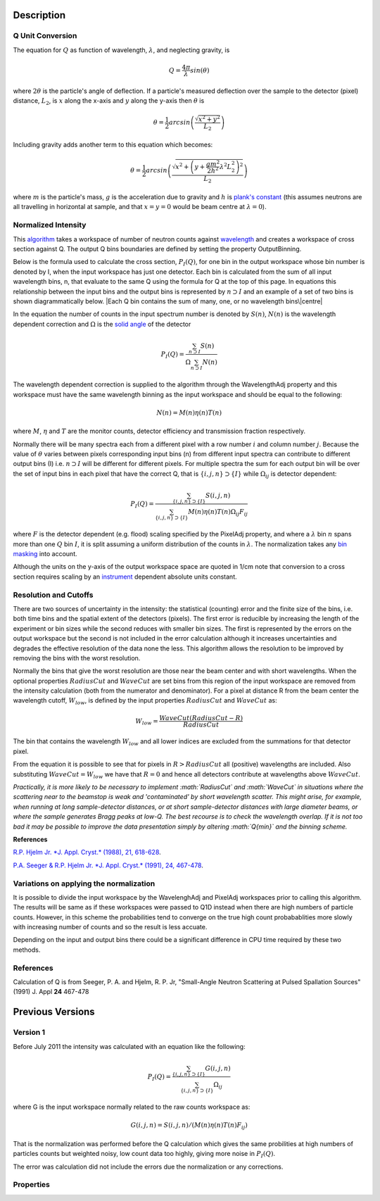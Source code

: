 .. algorithm::

.. summary::

.. alias::

.. properties::

Description
-----------

Q Unit Conversion
#################

The equation for :math:`Q` as function of wavelength, :math:`\lambda`,
and neglecting gravity, is

.. math:: Q = \frac{4\pi}{\lambda} sin(\theta)

where :math:`2 \theta` is the particle's angle of deflection. If a
particle's measured deflection over the sample to the detector (pixel)
distance, :math:`L_2`, is :math:`x` along the x-axis and :math:`y` along
the y-axis then :math:`\theta` is

.. math:: \theta = \frac{1}{2} arcsin\left (\frac{\sqrt{x^2+y^2}}{L_2} \right )

Including gravity adds another term to this equation which becomes:

.. math:: \theta = \frac{1}{2} arcsin\left (\frac{ \sqrt{x^2+\left (y+\frac{gm^2}{2h^2} \lambda^2 L_2^2 \right)^2}}{L_2} \right )

where :math:`m` is the particle's mass, :math:`g` is the acceleration
due to gravity and :math:`h` is `plank's
constant <http://en.wikipedia.org/wiki/Planks_constant>`__ (this assumes
neutrons are all travelling in horizontal at sample, and that
:math:`x=y=0` would be beam centre at :math:`\lambda = 0`).

Normalized Intensity
####################

This `algorithm <Algorithm>`__ takes a workspace of number of neutron
counts against `wavelength <Units>`__ and creates a workspace of cross
section against Q. The output Q bins boundaries are defined by setting
the property OutputBinning.

Below is the formula used to calculate the cross section,
:math:`P_I(Q)`, for one bin in the output workspace whose bin number is
denoted by I, when the input workspace has just one detector. Each bin
is calculated from the sum of all input wavelength bins, n, that
evaluate to the same Q using the formula for Q at the top of this page.
In equations this relationship between the input bins and the output
bins is represented by :math:`n \supset I` and an example of a set of
two bins is shown diagrammatically below. |Each Q bin contains the sum
of many, one, or no wavelength bins\|centre|

In the equation the number of counts in the input spectrum number is
denoted by :math:`S(n)`, :math:`N(n)` is the wavelength dependent
correction and :math:`\Omega` is the `solid angle <SolidAngle>`__ of the
detector

.. math:: P_I(Q) = \frac{ \sum_{n \supset I} S(n)}{\Omega\sum_{n \supset I}N(n)}

The wavelength dependent correction is supplied to the algorithm through
the WavelengthAdj property and this workspace must have the same
wavelength binning as the input workspace and should be equal to the
following:

.. math:: N(n) = M(n)\eta(n)T(n)

where :math:`M`, :math:`\eta` and :math:`T` are the monitor counts,
detector efficiency and transmission fraction respectively.

Normally there will be many spectra each from a different pixel with a
row number :math:`i` and column number :math:`j`. Because the value of
:math:`\theta` varies between pixels corresponding input bins (n) from
different input spectra can contribute to different output bins (I) i.e.
:math:`n \supset I` will be different for different pixels. For multiple
spectra the sum for each output bin will be over the set of input bins
in each pixel that have the correct Q, that is
:math:`\{i, j, n\} \supset \{I\}` while :math:`\Omega_{i j}` is detector
dependent:

.. math:: P_I(Q) = \frac{\sum_{\{i, j, n\} \supset \{I\}} S(i,j,n)}{\sum_{\{i, j, n\} \supset \{I\}}M(n)\eta(n)T(n)\Omega_{i j}F_{i j}}

where :math:`F` is the detector dependent (e.g. flood) scaling specified
by the PixelAdj property, and where a :math:`\lambda` bin :math:`n`
spans more than one :math:`Q` bin :math:`I`, it is split assuming a
uniform distribution of the counts in :math:`\lambda`. The normalization
takes any `bin masking <MaskBins>`__ into account.

Although the units on the y-axis of the output workspace space are
quoted in 1/cm note that conversion to a cross section requires scaling
by an `instrument <instrument>`__ dependent absolute units constant.

Resolution and Cutoffs
######################

There are two sources of uncertainty in the intensity: the statistical
(counting) error and the finite size of the bins, i.e. both time bins
and the spatial extent of the detectors (pixels). The first error is
reducible by increasing the length of the experiment or bin sizes while
the second reduces with smaller bin sizes. The first is represented by
the errors on the output workspace but the second is not included in the
error calculation although it increases uncertainties and degrades the
effective resolution of the data none the less. This algorithm allows
the resolution to be improved by removing the bins with the worst
resolution.

Normally the bins that give the worst resolution are those near the beam
center and with short wavelengths. When the optional properties
:math:`RadiusCut` and :math:`WaveCut` are set bins from this region of
the input workspace are removed from the intensity calculation (both
from the numerator and denominator). For a pixel at distance R from the
beam center the wavelength cutoff, :math:`W_{low}`, is defined by the
input properties :math:`RadiusCut` and :math:`WaveCut` as:

.. math:: W_{low} = \frac{WaveCut (RadiusCut-R)}{RadiusCut}

The bin that contains the wavelength :math:`W_{low}` and all lower
indices are excluded from the summations for that detector pixel.

From the equation it is possible to see that for pixels in
:math:`R > RadiusCut` all (positive) wavelengths are included. Also
substituting :math:`WaveCut = W_{low}` we have that :math:`R = 0` and
hence all detectors contribute at wavelengths above :math:`WaveCut`.

*Practically, it is more likely to be necessary to implement
:math:`RadiusCut` and :math:`WaveCut` in situations where the scattering
near to the beamstop is weak and 'contaminated' by short wavelength
scatter. This might arise, for example, when running at long
sample-detector distances, or at short sample-detector distances with
large diameter beams, or where the sample generates Bragg peaks at
low-Q. The best recourse is to check the wavelength overlap. If it is
not too bad it may be possible to improve the data presentation simply
by altering :math:`Q{min}` and the binning scheme.*

**References**

`R.P. Hjelm Jr. *J. Appl. Cryst.* (1988), 21,
618-628 <http://scripts.iucr.org/cgi-bin/paper?gk0158>`__.

`P.A. Seeger & R.P. Hjelm Jr. *J. Appl. Cryst.* (1991), 24,
467-478 <http://scripts.iucr.org/cgi-bin/paper?gk0573>`__.

Variations on applying the normalization
########################################

It is possible to divide the input workspace by the WavelenghAdj and
PixelAdj workspaces prior to calling this algorithm. The results will be
same as if these workspaces were passed to Q1D instead when there are
high numbers of particle counts. However, in this scheme the
probabilities tend to converge on the true high count probabablities
more slowly with increasing number of counts and so the result is less
accuate.

Depending on the input and output bins there could be a significant
difference in CPU time required by these two methods.

References
##########

Calculation of Q is from Seeger, P. A. and Hjelm, R. P. Jr, "Small-Angle
Neutron Scattering at Pulsed Spallation Sources" (1991) J. Appl **24**
467-478

Previous Versions
-----------------

Version 1
#########

Before July 2011 the intensity was calculated with an equation like the
following:

.. math:: P_I(Q) = \frac{ \sum_{\{i, j, n\} \supset \{I\}}G(i,j,n) }{ \sum_{\{i, j, n\} \supset \{I\}} \Omega_{i j} }

where G is the input workspace normally related to the raw counts
workspace as:

.. math:: G(i,j,n) = S(i,j,n)/(M(n)\eta(n)T(n)F_{i j})

That is the normalization was performed before the Q calculation which
gives the same probilities at high numbers of particles counts but
weighted noisy, low count data too highly, giving more noise in
:math:`P_I(Q)`.

The error was calculation did not include the errors due the
normalization or any corrections.

Properties
##########

+---------+---------------------+-------------+-------------------+-------------+-----------------------------------------------------------------------------------------------------------------------------------------------------------+
| Order   | Name                | Direction   | Type              | Default     | Description                                                                                                                                               |
+=========+=====================+=============+===================+=============+===========================================================================================================================================================+
| 1       | InputWorkspace      | Input       | MatrixWorkspace   | Mandatory   | The (partly) corrected data in units of wavelength.                                                                                                       |
+---------+---------------------+-------------+-------------------+-------------+-----------------------------------------------------------------------------------------------------------------------------------------------------------+
| 2       | InputForErrors      | Input       | MatrixWorkspace   | Mandatory   | The workspace containing the counts to use for the error calculation. Must also be in units of wavelength and have matching bins to the InputWorkspace.   |
+---------+---------------------+-------------+-------------------+-------------+-----------------------------------------------------------------------------------------------------------------------------------------------------------+
| 3       | OutputWorkspace     | Output      | MatrixWorkspace   | Mandatory   | The workspace name under which to store the result histogram.                                                                                             |
+---------+---------------------+-------------+-------------------+-------------+-----------------------------------------------------------------------------------------------------------------------------------------------------------+
| 4       | OutputBinning       | Input       | String            | Mandatory   | The bin parameters to use for the final result (in the format used by the :ref:`_algm-Rebin` algorithm).                                                   |
+---------+---------------------+-------------+-------------------+-------------+-----------------------------------------------------------------------------------------------------------------------------------------------------------+
| 5       | AccountForGravity   | Input       | Boolean           | False       | Whether to correct for the effects of gravity.                                                                                                            |
+---------+---------------------+-------------+-------------------+-------------+-----------------------------------------------------------------------------------------------------------------------------------------------------------+

.. |Each Q bin contains the sum of many, one, or no wavelength bins\|centre| image:: /images/Wav_Q_bins.png

.. categories::
